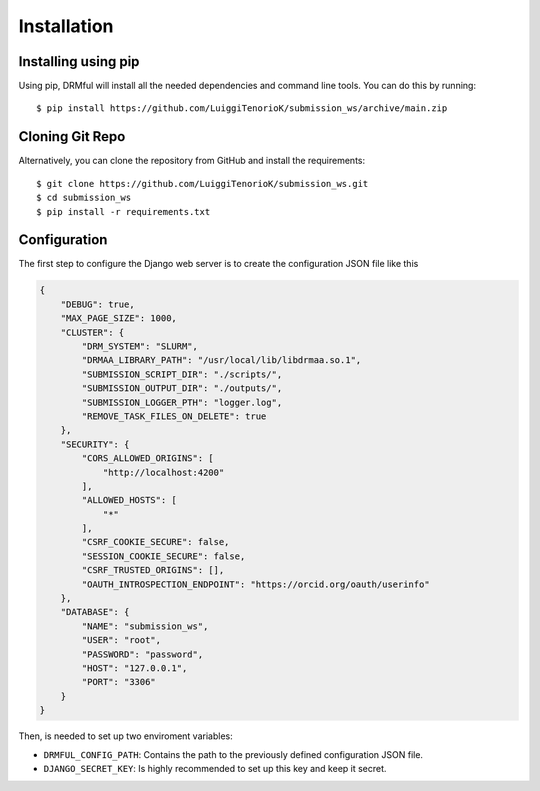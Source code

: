 Installation
============

Installing using pip
----------------------

Using pip, DRMful will install all the needed dependencies and command line tools. You can do this by running::

    $ pip install https://github.com/LuiggiTenorioK/submission_ws/archive/main.zip


Cloning Git Repo
----------------------

Alternatively, you can clone the repository from GitHub and install the requirements::
    
    $ git clone https://github.com/LuiggiTenorioK/submission_ws.git
    $ cd submission_ws
    $ pip install -r requirements.txt



Configuration
---------------

The first step to configure the Django web server is to create the configuration JSON file like this


..  code-block:: json

    {
        "DEBUG": true,
        "MAX_PAGE_SIZE": 1000,
        "CLUSTER": {
            "DRM_SYSTEM": "SLURM",
            "DRMAA_LIBRARY_PATH": "/usr/local/lib/libdrmaa.so.1",
            "SUBMISSION_SCRIPT_DIR": "./scripts/",
            "SUBMISSION_OUTPUT_DIR": "./outputs/",
            "SUBMISSION_LOGGER_PTH": "logger.log",
            "REMOVE_TASK_FILES_ON_DELETE": true
        },
        "SECURITY": {
            "CORS_ALLOWED_ORIGINS": [
                "http://localhost:4200"
            ],
            "ALLOWED_HOSTS": [
                "*"
            ],
            "CSRF_COOKIE_SECURE": false,
            "SESSION_COOKIE_SECURE": false,
            "CSRF_TRUSTED_ORIGINS": [],
            "OAUTH_INTROSPECTION_ENDPOINT": "https://orcid.org/oauth/userinfo"
        },
        "DATABASE": {
            "NAME": "submission_ws",
            "USER": "root",
            "PASSWORD": "password",
            "HOST": "127.0.0.1",
            "PORT": "3306"
        }
    }


Then, is needed to set up two enviroment variables:

* ``DRMFUL_CONFIG_PATH``: Contains the path to the previously defined configuration JSON file.
* ``DJANGO_SECRET_KEY``: Is highly recommended to set up this key and keep it secret.